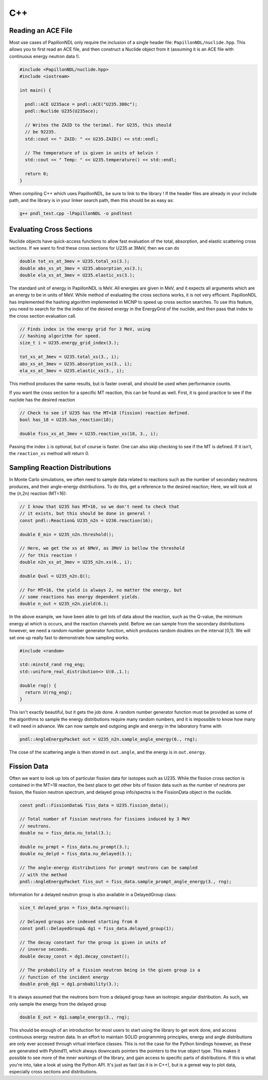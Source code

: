 .. _use_cpp:

===
C++
===

-------------------
Reading an ACE File
-------------------

Most use cases of PapillonNDL only require the inclusion of a single header
file: ``PapillonNDL/nuclide.hpp``. This allows you to first read an ACE file,
and then construct a Nuclide object from it (assuming it is an ACE file with
continuous energy neutron data !).

.. code-block:: c++

  #include <PapillonNDL/nuclide.hpp>
  #include <iostream>

  int main() {

    pndl::ACE U235ace = pndl::ACE("U235.300c");
    pndl::Nuclide U235(U235ace);

    // Writes the ZAID to the terimal. For U235, this should
    // be 92235.
    std::cout << " ZAID: " << U235.ZAID() << std::endl;

    // The temperature of is given in units of kelvin !
    std::cout << " Temp: " << U235.temperature() << std::endl;

    return 0;
  }

When compiling C++ which uses PapillonNDL, be sure to link to the library !
If the header files are already in your include path, and the library is in
your linker search path, then this should be as easy as:

.. code-block:: sh

  g++ pndl_test.cpp -lPapillonNDL -o pndltest

-------------------------
Evaluating Cross Sections
-------------------------

Nuclide objects have quick-access functions to allow fast evaluation of the
total, absorption, and elastic scattering cross sections. If we want to find
these cross sections for U235 at 3MeV, then we can do

.. code-block:: c++

  double tot_xs_at_3mev = U235.total_xs(3.);
  double abs_xs_at_3mev = U235.absorption_xs(3.);
  double ela_xs_at_3mev = U235.elastic_xs(3.);

The standard unit of energy in PapillonNDL is MeV. All energies are given in
MeV, and it expects all arguments which are an energy to be in units of MeV.
While method of evaluating the cross sections works, it is not very efficient.
PapillonNDL has implemented the hashing algorithm implemented in MCNP to speed
up cross section searches. To use this feature, you need to search for the
the index of the desired energy in the EnergyGrid of the nuclide, and then
pass that index to the cross section evaluation call.

.. code-block:: c++

  // Finds index in the energy grid for 3 MeV, using 
  // hashing algorithm for speed.
  size_t i = U235.energy_grid_index(3.);

  tot_xs_at_3mev = U235.total_xs(3., i);
  abs_xs_at_3mev = U235.absorption_xs(3., i);
  ela_xs_at_3mev = U235.elastic_xs(3., i);

This method produces the same results, but is faster overall, and should be
used when performance counts.

If you want the cross section for a specific MT reaction, this can be found
as well. First, it is good practice to see if the nuclide has the desired
reaction

.. code-block:: c++

  // Check to see if U235 has the MT=18 (fission) reaction defined.
  bool has_18 = U235.has_reaction(18);

  double fiss_xs_at_3mev = U235.reaction_xs(18, 3., i);

Passing the index ``i`` is optional, but of course is faster. One can
also skip checking to see if the MT is defined. If it isn't, the
``reaction_xs`` method will return 0.

-------------------------------
Sampling Reaction Distributions
-------------------------------

In Monte Carlo simulations, we often need to sample data related to reactions
such as the number of secondary neutrons produces, and their angle-energy
distributions. To do this, get a reference to the desired reaction; Here, we
will look at the (n,2n) reaction (MT=16):

.. code-block:: c++

  // I know that U235 has MT=16, so we don't need to check that
  // it exists, but this should be done in general !
  const pndl::Reaction& U235_n2n = U236.reaction(16);

  double E_min = U235_n2n.threshold();

  // Here, we get the xs at 6MeV, as 3MeV is bellow the threshold
  // for this reaction !
  double n2n_xs_at_3mev = U235_n2n.xs(6., i);

  double Qval = U235_n2n.Q();

  // For MT=16, the yield is always 2, no matter the energy, but
  // some reactions has energy dependent yields.
  double n_out = U235_n2n.yield(6.); 

In the above example, we have been able to get lots of data about the
reaction, such as the Q-value, the minimum energy at which is occurs,
and the reaction channels yield. Before we can sample from the secondary
distributions however, we need a random number generator function, which
produces random doubles on the interval [0,1). We will set one up really
fast to demonstrate how sampling works.

.. code-block:: c++

  #include <random>

  std::minstd_rand rng_eng;
  std::uniform_real_distribution<> U(0.,1.);

  double rng() {
    return U(rng_eng);
  }

This isn't exactly beautiful, but it gets the job done. A random number
generator function must be provided as some of the algorithms to sample
the energy distributions require many random numbers, and it is
impossible to know how many it will need in advance. We can now sample
and outgoing angle and energy in the laboratory frame with

.. code-block:: c++

  pndl::AngleEnergyPacket out = U235_n2n.sample_angle_energy(6., rng);

The cose of the scattering angle is then stored in ``out.angle``, and
the energy is in ``out.energy``.

------------
Fission Data
------------

Often we want to look up lots of particular fission data for isotopes
such as U235. While the fission cross section is contained in the
MT=18 reaction, the best place to get other bits of fission data such
as the number of neutrons per fission, the fission neutron spectrum,
and delayed group info/spectra is the FissionData object in the
nuclide.

.. code-block:: c++

  const pndl::FissionData& fiss_data = U235.fission_data();

  // Total number of fission neutrons for fissions induced by 3 MeV
  // neutrons.
  double nu = fiss_data.nu_total(3.);

  double nu_prmpt = fiss_data.nu_prompt(3.);
  double nu_delyd = fiss_data.nu_delayed(3.);

  // The angle-energy distributions for prompt neutrons can be sampled
  // with the method
  pndl::AngleEnergyPacket fiss_out = fiss_data.sample_prompt_angle_energy(3., rng);

Information for a delayed neutron group is also available in a DelayedGroup class:

.. code-block:: c++

  size_t delayed_grps = fiss_data.ngroups();

  // Delayed groups are indexed starting from 0
  const pndl::DelayedGroup& dg1 = fiss_data.delayed_group(1);

  // The decay constant for the group is given in units of
  // inverse seconds.
  double decay_const = dg1.decay_constant();

  // The probability of a fission neutron being in the given group is a
  // function of the incident energy
  double prob_dg1 = dg1.probability(3.);

It is always assumed that the neutrons born from a delayed group have an
isotropic angular distribution. As such, we only sample the energy from
the delayed group

.. code-block:: c++

  double E_out = dg1.sample_energy(3., rng);

This should be enough of an introduction for most users to start using the
library to get work done, and access continuous energy neutron data. In an
effort to maintain SOLID programming principles, energy and angle distributions
are only ever accesed through virtual interface classes. This is not the case
for the Python bindings however, as these are generated with Pybind11, which
always downcasts pointers the pointers to the true object type. This makes it
possible to see more of the inner workings of the library, and gain access to
specific parts of distributions. If this is what you're into, take a look at
using the Python API. It's just as fast (as it is in C++), but is a gereat
way to plot data, especially cross sections and distributions.